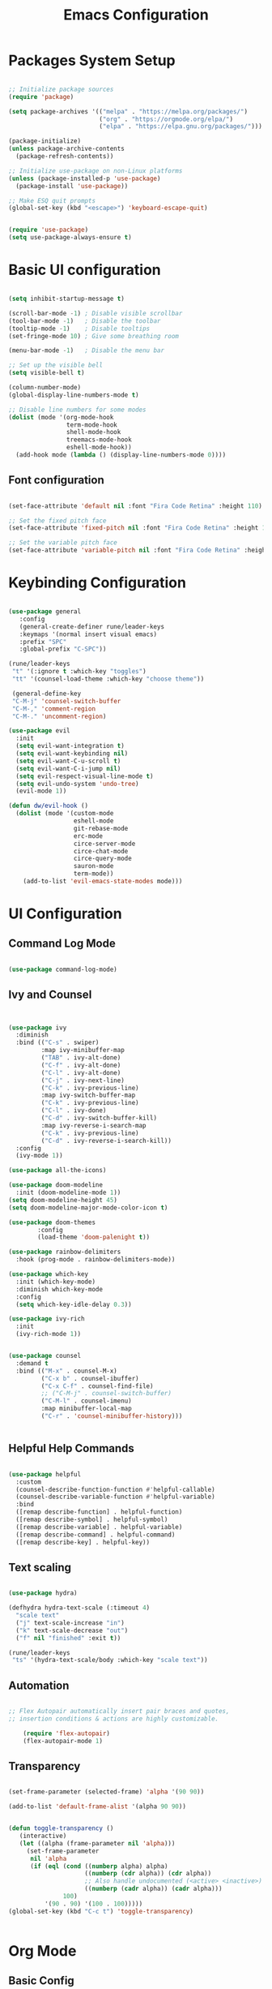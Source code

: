 
#+TITLE: Emacs Configuration
#+PROPERTY: header-args:emacs-lisp :tangle ./init.el :mkdirp yes


* Packages System Setup

#+begin_src emacs-lisp
  
  ;; Initialize package sources
  (require 'package)
  
  (setq package-archives '(("melpa" . "https://melpa.org/packages/")
                           ("org" . "https://orgmode.org/elpa/")
                           ("elpa" . "https://elpa.gnu.org/packages/")))
  
  (package-initialize)
  (unless package-archive-contents
    (package-refresh-contents))
  
  ;; Initialize use-package on non-Linux platforms
  (unless (package-installed-p 'use-package)
    (package-install 'use-package))
  
  ;; Make ESQ quit prompts
  (global-set-key (kbd "<escape>") 'keyboard-escape-quit)
  
  
  (require 'use-package)
  (setq use-package-always-ensure t)
  
#+end_src

* Basic UI configuration

#+begin_src emacs-lisp
  
  (setq inhibit-startup-message t)
  
  (scroll-bar-mode -1) ; Disable visible scrollbar
  (tool-bar-mode -1)   ; Disable the toolbar
  (tooltip-mode -1)    ; Disable tooltips
  (set-fringe-mode 10) ; Give some breathing room
  
  (menu-bar-mode -1)   ; Disable the menu bar
  
  ;; Set up the visible bell
  (setq visible-bell t)
  
  (column-number-mode)
  (global-display-line-numbers-mode t)
  
  ;; Disable line numbers for some modes
  (dolist (mode '(org-mode-hook
                  term-mode-hook
                  shell-mode-hook
                  treemacs-mode-hook
                  eshell-mode-hook))
    (add-hook mode (lambda () (display-line-numbers-mode 0))))
  
#+end_src

** Font configuration

#+begin_src emacs-lisp
  
  (set-face-attribute 'default nil :font "Fira Code Retina" :height 110)
  
  ;; Set the fixed pitch face
  (set-face-attribute 'fixed-pitch nil :font "Fira Code Retina" :height 110)
  
  ;; Set the variable pitch face
  (set-face-attribute 'variable-pitch nil :font "Fira Code Retina" :height 110)
  
#+end_src


* Keybinding Configuration

#+begin_src emacs-lisp
  
  (use-package general
     :config
     (general-create-definer rune/leader-keys
     :keymaps '(normal insert visual emacs)
     :prefix "SPC"
     :global-prefix "C-SPC"))
  
  (rune/leader-keys
   "t" '(:ignore t :which-key "toggles")
   "tt" '(counsel-load-theme :which-key "choose theme"))
  
   (general-define-key
   "C-M-j" 'counsel-switch-buffer
   "C-M-," 'comment-region
   "C-M-." 'uncomment-region)
  
  (use-package evil
    :init
    (setq evil-want-integration t)
    (setq evil-want-keybinding nil)
    (setq evil-want-C-u-scroll t)
    (setq evil-want-C-i-jump nil)
    (setq evil-respect-visual-line-mode t)
    (setq evil-undo-system 'undo-tree)
    (evil-mode 1))
  
  (defun dw/evil-hook ()
    (dolist (mode '(custom-mode
                    eshell-mode
                    git-rebase-mode
                    erc-mode
                    circe-server-mode
                    circe-chat-mode
                    circe-query-mode
                    sauron-mode
                    term-mode))
      (add-to-list 'evil-emacs-state-modes mode)))
  
#+end_src

* UI Configuration

** Command Log Mode

#+begin_src emacs-lisp
  
  (use-package command-log-mode)
  
#+end_src

** Ivy and Counsel

#+begin_src emacs-lisp
  
  
  (use-package ivy
    :diminish
    :bind (("C-s" . swiper)
           :map ivy-minibuffer-map
           ("TAB" . ivy-alt-done)
           ("C-f" . ivy-alt-done)
           ("C-l" . ivy-alt-done)
           ("C-j" . ivy-next-line)
           ("C-k" . ivy-previous-line)
           :map ivy-switch-buffer-map
           ("C-k" . ivy-previous-line)
           ("C-l" . ivy-done)
           ("C-d" . ivy-switch-buffer-kill)
           :map ivy-reverse-i-search-map
           ("C-k" . ivy-previous-line)
           ("C-d" . ivy-reverse-i-search-kill))
    :config
    (ivy-mode 1))
  
  (use-package all-the-icons)
  
  (use-package doom-modeline
    :init (doom-modeline-mode 1))
  (setq doom-modeline-height 45)
  (setq doom-modeline-major-mode-color-icon t)
  
  (use-package doom-themes
          :config
          (load-theme 'doom-palenight t))
  
  (use-package rainbow-delimiters
    :hook (prog-mode . rainbow-delimiters-mode))
  
  (use-package which-key
    :init (which-key-mode)
    :diminish which-key-mode
    :config
    (setq which-key-idle-delay 0.3))
  
  (use-package ivy-rich
    :init
    (ivy-rich-mode 1))
  
  
  (use-package counsel
    :demand t
    :bind (("M-x" . counsel-M-x)
           ("C-x b" . counsel-ibuffer)
           ("C-x C-f" . counsel-find-file)
           ;; ("C-M-j" . counsel-switch-buffer)
           ("C-M-l" . counsel-imenu)
           :map minibuffer-local-map
           ("C-r" . 'counsel-minibuffer-history)))
  
  
#+end_src

** Helpful Help Commands

#+begin_src emacs-lisp
  
  (use-package helpful
    :custom
    (counsel-describe-function-function #'helpful-callable)
    (counsel-describe-variable-function #'helpful-variable)
    :bind
    ([remap describe-function] . helpful-function)
    ([remap describe-symbol] . helpful-symbol)
    ([remap describe-variable] . helpful-variable)
    ([remap describe-command] . helpful-command)
    ([remap describe-key] . helpful-key))
  
#+end_src

** Text scaling

#+begin_src emacs-lisp
  
  (use-package hydra)
  
  (defhydra hydra-text-scale (:timeout 4)
    "scale text"
    ("j" text-scale-increase "in")
    ("k" text-scale-decrease "out")
    ("f" nil "finished" :exit t))
  
  (rune/leader-keys
   "ts" '(hydra-text-scale/body :which-key "scale text"))
  
#+end_src

** Automation

#+begin_src emacs-lisp
    
  ;; Flex Autopair automatically insert pair braces and quotes,
  ;; insertion conditions & actions are highly customizable.
    
      (require 'flex-autopair)
      (flex-autopair-mode 1)
    
#+end_src

** Transparency

#+begin_src emacs-lisp
  
  (set-frame-parameter (selected-frame) 'alpha '(90 90))
  
  (add-to-list 'default-frame-alist '(alpha 90 90))
  
  
  (defun toggle-transparency ()
     (interactive)
     (let ((alpha (frame-parameter nil 'alpha)))
       (set-frame-parameter
        nil 'alpha
        (if (eql (cond ((numberp alpha) alpha)
                       ((numberp (cdr alpha)) (cdr alpha))
                       ;; Also handle undocumented (<active> <inactive>) form.
                       ((numberp (cadr alpha)) (cadr alpha)))
                 100)
            '(90 . 90) '(100 . 100)))))
  (global-set-key (kbd "C-c t") 'toggle-transparency)
  
  
#+end_src

* Org Mode

** Basic Config

#+begin_src emacs-lisp
  
  ;; Inline images
  
  (setq org-startup-with-inline-images t)
  
  (setq org-image-actual-width nil)
  
  ;; Hide source block header and footer
  
  (defun org-hide-src-block-delimiters()
    (interactive)
    (save-excursion (goto-char (point-max))
                    (while (re-search-backward "#\\+BEGIN_SRC\\|#\\+END_SRC" nil t)
         (let ((ov (make-overlay (line-beginning-position)
                                 (1+ (line-end-position)))))
           (overlay-put ov 'invisible t)))))
  
  ;; Turn on indentation and auto-fill mode for Org files
  (defun dw/org-mode-setup ()
    (org-indent-mode)
    (variable-pitch-mode 1)
    (visual-line-mode 1))
  
    (use-package org
    :hook (org-mode . dw/org-mode-setup)
    :config
    (setq org-ellipsis " ▾"
          org-hide-emphasis-markers t)
    (setq org-agenda-start-with-log-mode t)
    (setq org-log-done 'time)
    (setq org-log-into-drawer t)
    (setq org-agenda-files
          '("C:/Users/user/Desktop/emacs/projects/org/test")))
  
  
          (setq org-refile-targets
          '(("Archive.org" :maxlevel . 1)
          ("Tasks.org" :maxlevel . 1)))
  
  ;; Save Org buffers refiling:
  (advice-add 'org-refile :after 'org-save-all-org-buffers)
  
  (use-package org-bullets
    :after org
    :hook (org-mode . org-bullets-mode)
    :custom
    (org-superstar-headline-bullets-list '("◉" "○" "●" "○" "●" "○" "●")))
  
   ;;(set-face-attribute 'org-document-title nil :font "Arial" :weight 'bold :height 1.3)
  
    (defun dw/org-mode-visual-fill ()
    (setq visual-fill-column-width 110
          visual-fill-column-center-text t)
          (visual-fill-column-mode 1))
  
  (use-package visual-fill-column
        :hook (org-mode . dw/org-mode-visual-fill))
  
  
#+end_src

** Config Babel languages

#+begin_src emacs-lisp
  
  (org-babel-do-load-languages
   'org-babel-load-languages
   '((emacs-lisp . t)
     (python . t)))
  
  (push '("conf-unix" . conf-unix) org-src-lang-modes)
  
#+end_src

** Auto-tangle configuration files

#+begin_src emacs-lisp
  
  ;; Automatically tangle our Emacs.org config file when we save it
  
  (defun efs/org-babel-tangle-config()
    (when (string-equal (buffer-file-name)
                        (expand-file-name "~/emacs.org"))
  
      ;; Dinamyc scoping to the rescue
      (let ((org-confirm-babel-evaluate nil))
        (org-babel-tangle))))
  
  (add-hook 'org-mode-hook (lambda () (add-hook 'after-save-hook #'efs/org-babel-tangle-config)))
  
#+end_src

* Block Templates

#+begin_src emacs-lisp
  
  ;; This is needed as of Org 9.2
  (require 'org-tempo)
  
  (add-to-list 'org-structure-template-alist '("sh" . "src sh"))
  (add-to-list 'org-structure-template-alist '("el" . "src emacs-lisp"))
  (add-to-list 'org-structure-template-alist '("sc" . "src scheme"))
  (add-to-list 'org-structure-template-alist '("ts" . "src typescript"))
  (add-to-list 'org-structure-template-alist '("py" . "src python"))
  (add-to-list 'org-structure-template-alist '("go" . "src go"))
  (add-to-list 'org-structure-template-alist '("yaml" . "src yaml"))
  (add-to-list 'org-structure-template-alist '("json" . "src json"))
  
#+end_src


#+begin_src emacs-lisp
  
  (setq inferior-lisp-program "sbcl")
  
  (use-package evil-collection
    :after evil
    :config
    (evil-collection-init))
  
  (use-package undo-tree
    :init
    (global-undo-tree-mode 1))  
  
#+end_src

* Terminals

** term-mode

#+begin_src emacs-lisp
  
  (use-package term
    :config
    (setq explicit-shell-file-name "bash")
    (setq term-prompt-regexp "^[^#$%>\n]*[#$%>] *"))
  
  (use-package eterm-256color
    :hook (term-mode . eterm-256color-mode))
  
#+end_src

** Eshell

#+begin_src emacs-lisp
  
  (defun efs/configure-eshell ()
  ;; Save command history when commands are entered
  (add-hook 'eshell-pre-command-hook 'eshell-save-some-history)
   
   ;; Truncate buffer for performance
  (add-to-list 'eshell-output-filter-functions 'eshell-truncate-buffer)
  
  ;; Bind some useful keys for evil-mode
  (evil-define-key '(normal insert visual) eshell-mode-map (kbd "C-r") 'counsel-esh-history)
  (evil-define-key '(normal insert visual) eshell-mode-map (kbd "<home>") 'eshell-bol)
  (evil-normalize-keymaps)
  
  (setq eshell-history-size         10000
        eshell-buffer-maximum-lines 10000
      eshell-hist-ignoredups t
      eshell-scroll-to-bottom-on-input t))
  
  (use-package eshell-git-prompt
    :after eshell)
  
  (use-package eshell
    :hook (eshell-first-mode . efs/configure-shell)
    :config
  
    (with-eval-after-load 'esh-opt
      (setq eshell-destroy-buffer-when-process-dies t)
      (setq eshell-visual-commands '("htop" "zsh" "vim")))
  
    (eshell-git-prompt-use-theme 'powerline))
  
  
#+end_src

* Development


** Comments

#+begin_src emacs-lisp
  
  (use-package evil-nerd-commenter
    :bind ("M-A" . evilnc-comment-or-uncomment-lines))
  
#+end_src

** Languages

*** Languages Servers Support

#+begin_src emacs-lisp
  
  (use-package company
  :ensure t
  :config
  (setq company-idle-delay 0.3)
  (global-company-mode 1)
  (global-set-key (kbd "C-<tab>") 'company-complete))
  
  (use-package company-box
    :hook (company-mode . company-box-mode))
  
   (use-package flycheck)
  
  (use-package lsp-mode
    :config
    (setq lsp-prefer-flymake nil)
    (setq lsp-clients-angular-language-server-command
          '("node"
            "C:/Users/user/AppData/Roaming/npm/node_modules/@angular/language-server"
            "--ngProbeLocations"
            "C:/Users/user/AppData/Roaming/npm/node_modules"
            "--tsProbeLocations"
            "C:/Users/user/AppData/Roaming/npm/node_modules"
            "--stdio"))
    :hook (php-mode . lsp)
    :commands lsp)
  
   (use-package lsp-ui
    :requires lsp-mode flycheck
    :config
    (setq lsp-ui-doc-enable t
    lsp-ui-doc-use-childframe t
    lsp-ui-doc-position 'top
    lsp-ui-doc-include-signature t
    lsp-ui-sideline-enable nil
    lsp-ui-flycheck-enable t
    lsp-ui-flycheck-list-position 'right
    lsp-ui-flycheck-live-reporting t
    lsp-ui-peek-enable t
    lsp-ui-peek-list-width 60
    lsp-ui-peek-peek-height 25
    lsp-ui-sideline-enable nil)
  
   (add-hook 'lsp-mode-hook 'lsp-ui-mode))
  
   (use-package lsp-treemacs
     :after lsp)
  
  (require 'treemacs-all-the-icons)
  (treemacs-load-theme "all-the-icons")
  (setq doom-themes-treemacs-theme "doom colors")
  
  
#+end_src

*** Typescript

#+begin_src emacs-lisp
  
  (use-package typescript-mode
  :mode "\\.ts\\'"
  :hook (typescript-mode . lsp-deferred)
  :config
  (setq typescript-indent-level 2))
  
#+end_src

*** PHP

#+begin_src emacs-lisp
  
  (use-package php-mode
   :ensure t
   :mode
   ("\\.php\\'" . php-mode))
  
  (add-to-list 'auto-mode-alist '("\\.php$" . php-mode))
  
  (use-package phpunit
   :ensure t)
  
  (provide 'lang-php)
  
#+end_src


** Projectile

#+begin_src emacs-lisp
  
  (use-package projectile
    :diminish projectile-mode
    :config (projectile-mode)
    :custom ((projectile-completion-system 'ivy))
    :bind ("C-M-p" . projectile-find-file)
    :bind-keymap
    ("C-c p" . projectile-command-map)
    :init
    (when (file-directory-p "~/Projects/Code")
      (setq projectile-project-search-path '("~/Projects/Code")))
    (setq projectile-switch-project-action #'projectile-dired))
  
  (use-package counsel-projectile
    :config (counsel-projectile-mode))
  
#+end_src

** Magit

#+begin_src emacs-lisp
          
  (use-package magit
    :bind ("C-M-;" . magit-status)
    :commands (magit-status magit-get-current-branch)
    :custom
    (magit-display-buffer-function #'magit-display-buffer-same-window-except-diff-v1))
  
  ;(use-package evil-magit
    ;:after magit)
  
  (use-package forge)
  
  
  (rune/leader-keys
    "g"   '(:ignore t :which-key "git")
    "gs"  'magit-status
    "gd"  'magit-diff-unstaged
    "gc"  'magit-branch-or-checkout
    "gl"   '(:ignore t :which-key "log")
    "glc" 'magit-log-current
    "glf" 'magit-log-buffer-file
    "gb"  'magit-branch
    "gP"  'magit-push-current
    "gp"  'magit-pull-branch
    "gf"  'magit-fetch
    "gF"  'magit-fetch-all
    "gr"  'magit-rebase)
  
  
#+end_src


* File Management

** Dired

#+begin_src emacs-lisp
  
  (use-package dired
    :ensure nil
    :commands (dired dired-jump)
    :bind (("C-x C-j" . dired-jump))
    :custom ((dired-listing-switches "-agho --group-directories-first"))
    :config
    (evil-collection-define-key 'normal 'dired-mode-map
      "h" 'dired-single-up-directory
      "l" 'dired-single-buffer))
  
  (use-package dired-single
    :commands (dired dired-jump))
  
  (use-package all-the-icons-dired
    :hook (dired-mode . all-the-icons-dired-mode))
  
  ;; Hide dotfiles. To show files press H.
  (use-package dired-hide-dotfiles
    :hook (dired-mode . dired-hide-dotfiles-mode)
    :config
    (evil-collection-define-key 'normal 'dired-mode-map
      "H" 'dired-hide-dotfiles-mode))
  
#+end_src

* Presentations

** org-tree-slide

#+begin_src emacs-lisp
      
      (use-package org-tree-slide
        :custom
        (org-image-actual-width nil))
      
#+end_src

* Directories

** Default directory

#+begin_src emacs-lisp
  
  (setq default-directory "~/.emacs.d")
  
#+end_src

